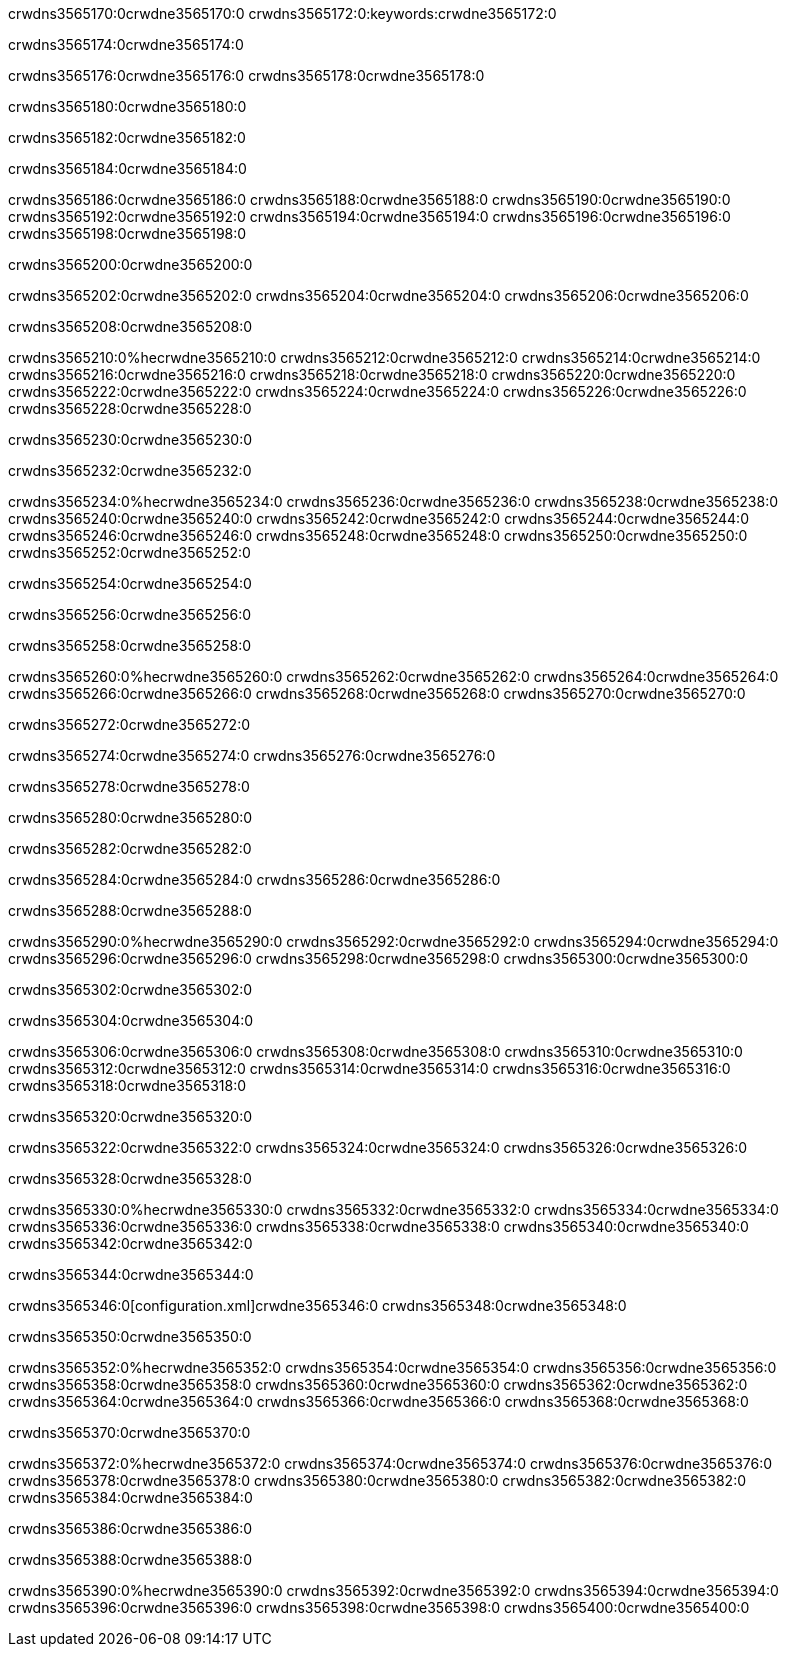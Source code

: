 crwdns3565170:0crwdne3565170:0
crwdns3565172:0:keywords:crwdne3565172:0

crwdns3565174:0crwdne3565174:0

crwdns3565176:0crwdne3565176:0
crwdns3565178:0crwdne3565178:0

crwdns3565180:0crwdne3565180:0

crwdns3565182:0crwdne3565182:0

crwdns3565184:0crwdne3565184:0

crwdns3565186:0crwdne3565186:0
crwdns3565188:0crwdne3565188:0
  crwdns3565190:0crwdne3565190:0
  crwdns3565192:0crwdne3565192:0
  crwdns3565194:0crwdne3565194:0
crwdns3565196:0crwdne3565196:0
crwdns3565198:0crwdne3565198:0

crwdns3565200:0crwdne3565200:0

crwdns3565202:0crwdne3565202:0
crwdns3565204:0crwdne3565204:0
crwdns3565206:0crwdne3565206:0

crwdns3565208:0crwdne3565208:0

crwdns3565210:0%hecrwdne3565210:0
crwdns3565212:0crwdne3565212:0
crwdns3565214:0crwdne3565214:0
crwdns3565216:0crwdne3565216:0
crwdns3565218:0crwdne3565218:0
crwdns3565220:0crwdne3565220:0
crwdns3565222:0crwdne3565222:0
crwdns3565224:0crwdne3565224:0
crwdns3565226:0crwdne3565226:0
crwdns3565228:0crwdne3565228:0

crwdns3565230:0crwdne3565230:0

crwdns3565232:0crwdne3565232:0

crwdns3565234:0%hecrwdne3565234:0
crwdns3565236:0crwdne3565236:0
crwdns3565238:0crwdne3565238:0
crwdns3565240:0crwdne3565240:0 crwdns3565242:0crwdne3565242:0
crwdns3565244:0crwdne3565244:0
crwdns3565246:0crwdne3565246:0
crwdns3565248:0crwdne3565248:0
crwdns3565250:0crwdne3565250:0
crwdns3565252:0crwdne3565252:0

crwdns3565254:0crwdne3565254:0

crwdns3565256:0crwdne3565256:0

crwdns3565258:0crwdne3565258:0

crwdns3565260:0%hecrwdne3565260:0
crwdns3565262:0crwdne3565262:0
crwdns3565264:0crwdne3565264:0
crwdns3565266:0crwdne3565266:0
crwdns3565268:0crwdne3565268:0
crwdns3565270:0crwdne3565270:0

crwdns3565272:0crwdne3565272:0 

crwdns3565274:0crwdne3565274:0 crwdns3565276:0crwdne3565276:0

crwdns3565278:0crwdne3565278:0

crwdns3565280:0crwdne3565280:0

crwdns3565282:0crwdne3565282:0

crwdns3565284:0crwdne3565284:0 crwdns3565286:0crwdne3565286:0

crwdns3565288:0crwdne3565288:0

crwdns3565290:0%hecrwdne3565290:0
crwdns3565292:0crwdne3565292:0
crwdns3565294:0crwdne3565294:0
crwdns3565296:0crwdne3565296:0
crwdns3565298:0crwdne3565298:0
crwdns3565300:0crwdne3565300:0

crwdns3565302:0crwdne3565302:0

crwdns3565304:0crwdne3565304:0

crwdns3565306:0crwdne3565306:0
crwdns3565308:0crwdne3565308:0
  crwdns3565310:0crwdne3565310:0
  crwdns3565312:0crwdne3565312:0
  crwdns3565314:0crwdne3565314:0
crwdns3565316:0crwdne3565316:0
crwdns3565318:0crwdne3565318:0

crwdns3565320:0crwdne3565320:0

crwdns3565322:0crwdne3565322:0
crwdns3565324:0crwdne3565324:0
crwdns3565326:0crwdne3565326:0

crwdns3565328:0crwdne3565328:0

crwdns3565330:0%hecrwdne3565330:0
crwdns3565332:0crwdne3565332:0
crwdns3565334:0crwdne3565334:0
crwdns3565336:0crwdne3565336:0
crwdns3565338:0crwdne3565338:0
crwdns3565340:0crwdne3565340:0
crwdns3565342:0crwdne3565342:0

crwdns3565344:0crwdne3565344:0

crwdns3565346:0[configuration.xml]crwdne3565346:0 crwdns3565348:0crwdne3565348:0 

crwdns3565350:0crwdne3565350:0

crwdns3565352:0%hecrwdne3565352:0
crwdns3565354:0crwdne3565354:0
crwdns3565356:0crwdne3565356:0
crwdns3565358:0crwdne3565358:0
crwdns3565360:0crwdne3565360:0
crwdns3565362:0crwdne3565362:0
crwdns3565364:0crwdne3565364:0
crwdns3565366:0crwdne3565366:0
crwdns3565368:0crwdne3565368:0

crwdns3565370:0crwdne3565370:0

crwdns3565372:0%hecrwdne3565372:0
crwdns3565374:0crwdne3565374:0
crwdns3565376:0crwdne3565376:0
crwdns3565378:0crwdne3565378:0
crwdns3565380:0crwdne3565380:0
crwdns3565382:0crwdne3565382:0
crwdns3565384:0crwdne3565384:0

crwdns3565386:0crwdne3565386:0

crwdns3565388:0crwdne3565388:0

crwdns3565390:0%hecrwdne3565390:0
crwdns3565392:0crwdne3565392:0
crwdns3565394:0crwdne3565394:0
crwdns3565396:0crwdne3565396:0
crwdns3565398:0crwdne3565398:0
crwdns3565400:0crwdne3565400:0